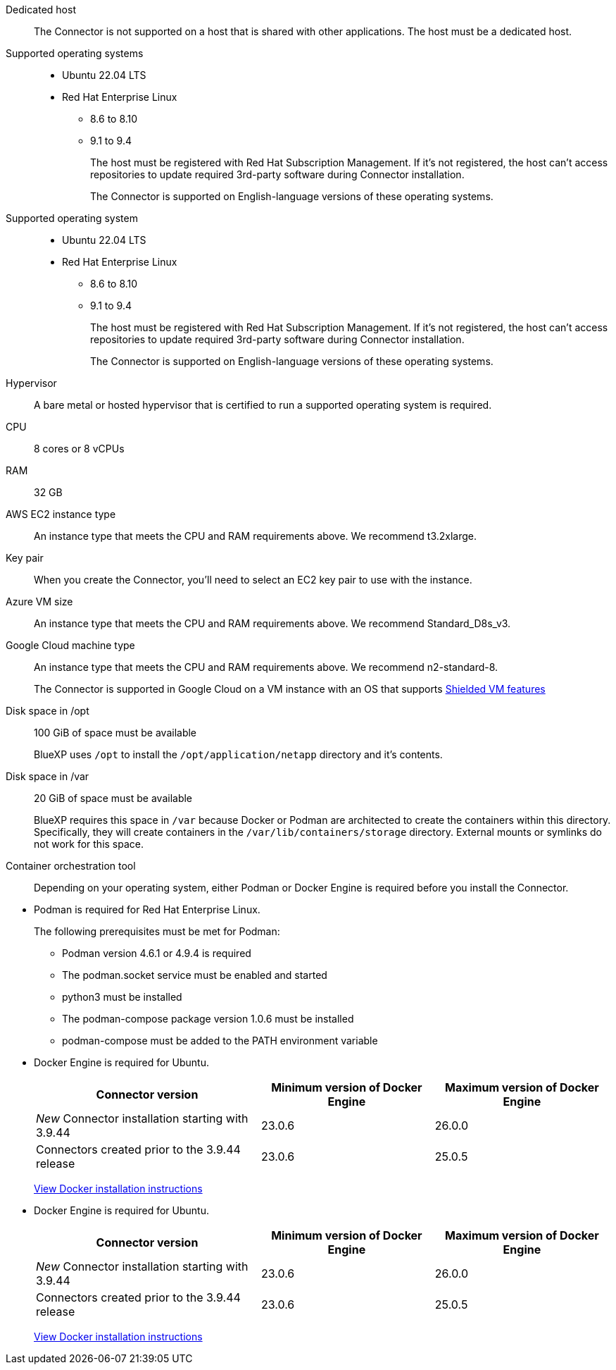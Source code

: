 //tag::dedicated[]
Dedicated host::
The Connector is not supported on a host that is shared with other applications. The host must be a dedicated host.
//end::dedicated[]

//tag::os[]
Supported operating systems::
* Ubuntu 22.04 LTS
* Red Hat Enterprise Linux 
** 8.6 to 8.10
** 9.1 to 9.4
+
The host must be registered with Red Hat Subscription Management. If it's not registered, the host can't access repositories to update required 3rd-party software during Connector installation.
+
The Connector is supported on English-language versions of these operating systems.
//end::os[]

//tag::os-private[]
Supported operating system::
* Ubuntu 22.04 LTS
* Red Hat Enterprise Linux 
** 8.6 to 8.10
** 9.1 to 9.4
+
The host must be registered with Red Hat Subscription Management. If it's not registered, the host can't access repositories to update required 3rd-party software during Connector installation.
+
The Connector is supported on English-language versions of these operating systems.
//end::os-private[]

//tag::hypervisor[]
Hypervisor::
A bare metal or hosted hypervisor that is certified to run a supported operating system is required.
//end::hypervisor[]

//tag::cpu-ram[]
CPU:: 8 cores or 8 vCPUs

RAM:: 32 GB
//end::cpu-ram[]

//tag::aws-ec2[]
AWS EC2 instance type::
An instance type that meets the CPU and RAM requirements above. We recommend t3.2xlarge.
//end::aws-ec2[]

//tag::aws-key-pair[]
Key pair::
When you create the Connector, you'll need to select an EC2 key pair to use with the instance.
//end::aws-key-pair[]

//tag::azure-vm[]
Azure VM size::
An instance type that meets the CPU and RAM requirements above. We recommend Standard_D8s_v3.
//end::azure-vm[]

//tag::google-machine[]
Google Cloud machine type::
An instance type that meets the CPU and RAM requirements above. We recommend n2-standard-8.
+
The Connector is supported in Google Cloud on a VM instance with an OS that supports https://cloud.google.com/compute/shielded-vm/docs/shielded-vm[Shielded VM features^]
//end::google-machine[]

//tag::disk-space[]
Disk space in /opt:: 100 GiB of space must be available
+
BlueXP uses `/opt` to install the `/opt/application/netapp` directory and it's contents.

Disk space in /var:: 20 GiB of space must be available
+
BlueXP requires this space in `/var` because Docker or Podman are architected to create the containers within this directory. Specifically, they will create containers in the `/var/lib/containers/storage` directory. External mounts or symlinks do not work for this space.
//end::disk-space[]

//tag::container-req[]
Container orchestration tool:: Depending on your operating system, either Podman or Docker Engine is required before you install the Connector.
+
//end::container-req[]

//tag::podman-req[]
[[podman-versions]]
* Podman is required for Red Hat Enterprise Linux.
+
The following prerequisites must be met for Podman:
+
** Podman version 4.6.1 or 4.9.4 is required
** The podman.socket service must be enabled and started
** python3 must be installed
** The podman-compose package version 1.0.6 must be installed
** podman-compose must be added to the PATH environment variable
//end::podman-req[]

//tag::docker-req[]
* Docker Engine is required for Ubuntu.
+
[cols=3*,options="header,autowidth"]
|===

| Connector version
| Minimum version of Docker Engine
| Maximum version of Docker Engine

| _New_ Connector installation starting with 3.9.44 | 23.0.6 | 26.0.0
| Connectors created prior to the 3.9.44 release | 23.0.6 | 25.0.5
|===
+
https://docs.docker.com/engine/install/[View Docker installation instructions^]
//end::docker-req[]

//tag::docker-req-private[]
* Docker Engine is required for Ubuntu.
+
[cols=3*,options="header,autowidth"]
|===

| Connector version
| Minimum version of Docker Engine
| Maximum version of Docker Engine

| _New_ Connector installation starting with 3.9.44 | 23.0.6 | 26.0.0
| Connectors created prior to the 3.9.44 release | 23.0.6 | 25.0.5
|===
+
https://docs.docker.com/engine/install/[View Docker installation instructions^]
//end::docker-req-private[]